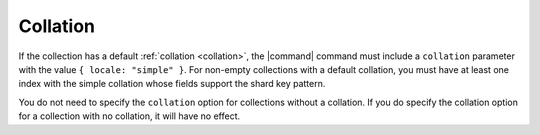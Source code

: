 Collation
~~~~~~~~~

If the collection has a default :ref:`collation <collation>`,
the |command| command must include a ``collation`` parameter with the
value ``{ locale: "simple" }``. For non-empty collections with a
default collation, you must have at least one index with the simple
collation whose fields support the shard key pattern.

You do not need to specify the ``collation`` option for collections
without a collation. If you do specify the collation option for
a collection with no collation, it will have no effect.
